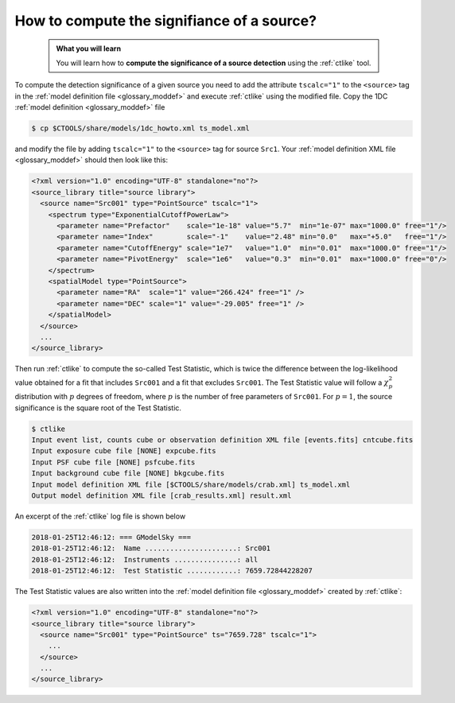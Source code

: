.. _howto_ts:

How to compute the signifiance of a source?
-------------------------------------------

  .. admonition:: What you will learn

     You will learn how to **compute the significance of a source detection**
     using the :ref:`ctlike` tool.

To compute the detection significance of a given source you need to add the
attribute ``tscalc="1"`` to the ``<source>`` tag in the
:ref:`model definition file <glossary_moddef>`
and execute :ref:`ctlike` using the modified file.
Copy the 1DC :ref:`model definition <glossary_moddef>` file

.. code-block:: bash

   $ cp $CTOOLS/share/models/1dc_howto.xml ts_model.xml

and modify the file by adding ``tscalc="1"`` to the ``<source>`` tag for
source ``Src1``. Your
:ref:`model definition XML file <glossary_moddef>`
should then look like this:

.. code-block:: xml

   <?xml version="1.0" encoding="UTF-8" standalone="no"?>
   <source_library title="source library">
     <source name="Src001" type="PointSource" tscalc="1">
       <spectrum type="ExponentialCutoffPowerLaw">
         <parameter name="Prefactor"    scale="1e-18" value="5.7"  min="1e-07" max="1000.0" free="1"/>
         <parameter name="Index"        scale="-1"    value="2.48" min="0.0"   max="+5.0"   free="1"/>
         <parameter name="CutoffEnergy" scale="1e7"   value="1.0"  min="0.01"  max="1000.0" free="1"/>
         <parameter name="PivotEnergy"  scale="1e6"   value="0.3"  min="0.01"  max="1000.0" free="0"/>
       </spectrum>
       <spatialModel type="PointSource">
         <parameter name="RA"  scale="1" value="266.424" free="1" />
         <parameter name="DEC" scale="1" value="-29.005" free="1" />
       </spatialModel>
     </source>
     ...
   </source_library>

Then run :ref:`ctlike` to compute the so-called Test Statistic, which is twice
the difference between the log-likelihood value obtained for a fit that includes
``Src001`` and a fit that excludes ``Src001``. The Test Statistic value will
follow a :math:`\chi^2_p` distribution with :math:`p` degrees of
freedom, where :math:`p` is the number of free parameters of ``Src001``.
For :math:`p=1`, the source significance is the square root of the Test
Statistic.

.. code-block:: bash

   $ ctlike
   Input event list, counts cube or observation definition XML file [events.fits] cntcube.fits
   Input exposure cube file [NONE] expcube.fits
   Input PSF cube file [NONE] psfcube.fits
   Input background cube file [NONE] bkgcube.fits
   Input model definition XML file [$CTOOLS/share/models/crab.xml] ts_model.xml
   Output model definition XML file [crab_results.xml] result.xml

An excerpt of the :ref:`ctlike` log file is shown below

.. code-block:: none

   2018-01-25T12:46:12: === GModelSky ===
   2018-01-25T12:46:12:  Name ......................: Src001
   2018-01-25T12:46:12:  Instruments ...............: all
   2018-01-25T12:46:12:  Test Statistic ............: 7659.72844228207

The Test Statistic values are also written into the
:ref:`model definition file <glossary_moddef>`
created by :ref:`ctlike`:

.. code-block:: xml

   <?xml version="1.0" encoding="UTF-8" standalone="no"?>
   <source_library title="source library">
     <source name="Src001" type="PointSource" ts="7659.728" tscalc="1">
       ...
     </source>
     ...
   </source_library>
